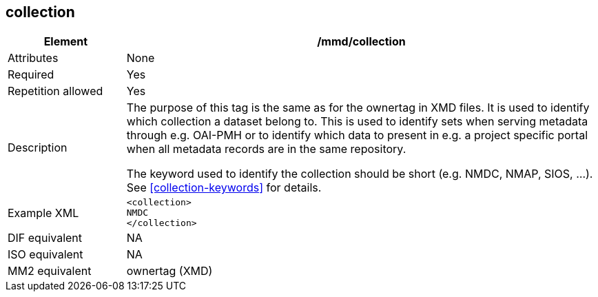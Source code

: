 [[collection]]
== collection

[cols="2,8"]
|=======================================================================
|Element |/mmd/collection

|Attributes |None

|Required |Yes

|Repetition allowed |Yes

|Description a|
The purpose of this tag is the same as for the ownertag in XMD files. It
is used to identify which collection a dataset belong to. This is used
to identify sets when serving metadata through e.g. OAI-PMH or to
identify which data to present in e.g. a project specific portal when
all metadata records are in the same repository.

The keyword used to identify the collection should be short (e.g. NMDC,
NMAP, SIOS, ...). See <<collection-keywords>> for details.

|Example XML a|
----
<collection>
NMDC
</collection>
----

|DIF equivalent |NA

|ISO equivalent |NA

|MM2 equivalent |ownertag (XMD)

|=======================================================================
